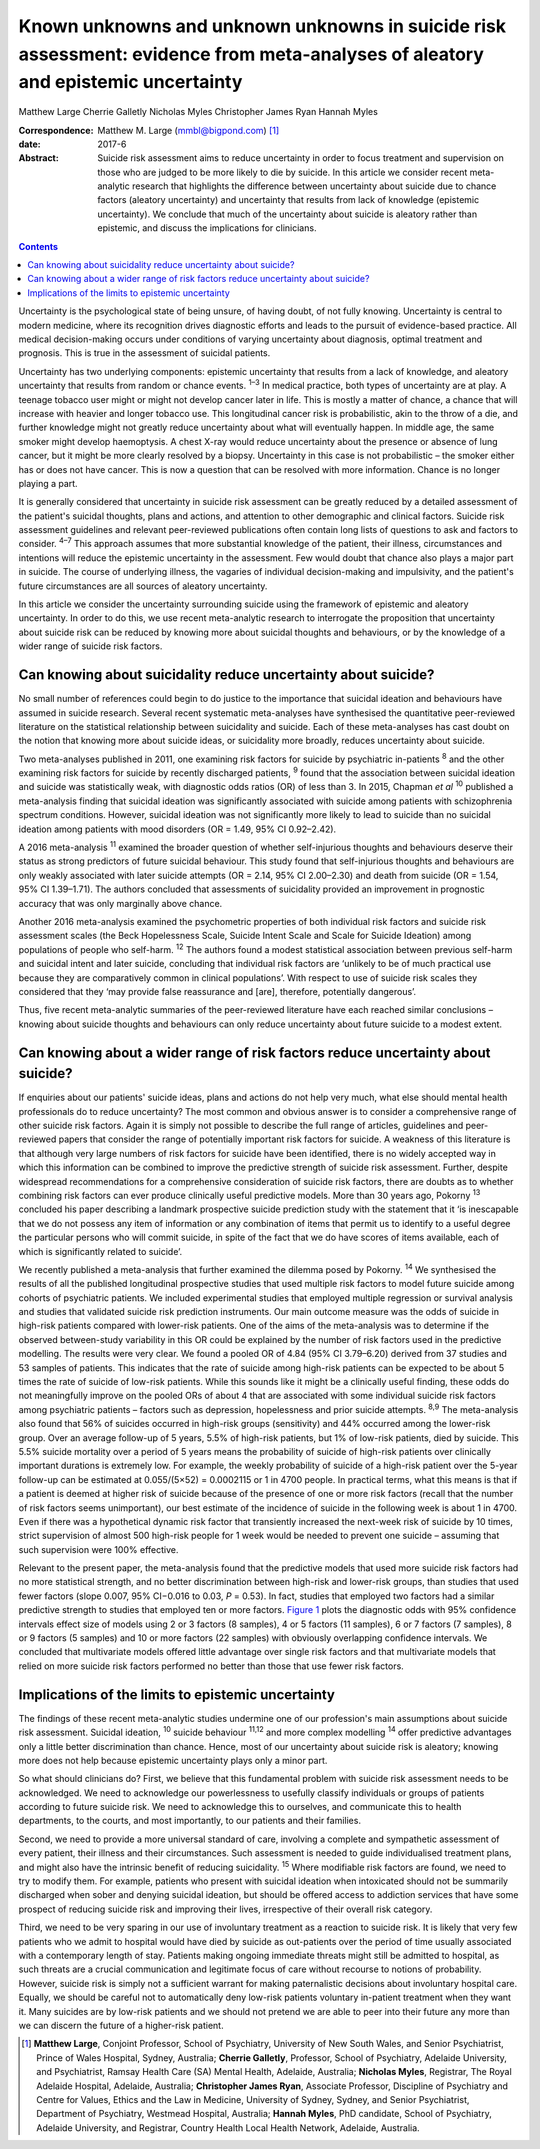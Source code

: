 =================================================================================================================================
Known unknowns and unknown unknowns in suicide risk assessment: evidence from meta-analyses of aleatory and epistemic uncertainty
=================================================================================================================================



Matthew Large
Cherrie Galletly
Nicholas Myles
Christopher James Ryan
Hannah Myles

:Correspondence: Matthew M. Large (mmbl@bigpond.com)  [1]_

:date: 2017-6

:Abstract:
   Suicide risk assessment aims to reduce uncertainty in order to focus
   treatment and supervision on those who are judged to be more likely
   to die by suicide. In this article we consider recent meta-analytic
   research that highlights the difference between uncertainty about
   suicide due to chance factors (aleatory uncertainty) and uncertainty
   that results from lack of knowledge (epistemic uncertainty). We
   conclude that much of the uncertainty about suicide is aleatory
   rather than epistemic, and discuss the implications for clinicians.


.. contents::
   :depth: 3
..

Uncertainty is the psychological state of being unsure, of having doubt,
of not fully knowing. Uncertainty is central to modern medicine, where
its recognition drives diagnostic efforts and leads to the pursuit of
evidence-based practice. All medical decision-making occurs under
conditions of varying uncertainty about diagnosis, optimal treatment and
prognosis. This is true in the assessment of suicidal patients.

Uncertainty has two underlying components: epistemic uncertainty that
results from a lack of knowledge, and aleatory uncertainty that results
from random or chance events. :sup:`1–3` In medical practice, both types
of uncertainty are at play. A teenage tobacco user might or might not
develop cancer later in life. This is mostly a matter of chance, a
chance that will increase with heavier and longer tobacco use. This
longitudinal cancer risk is probabilistic, akin to the throw of a die,
and further knowledge might not greatly reduce uncertainty about what
will eventually happen. In middle age, the same smoker might develop
haemoptysis. A chest X-ray would reduce uncertainty about the presence
or absence of lung cancer, but it might be more clearly resolved by a
biopsy. Uncertainty in this case is not probabilistic – the smoker
either has or does not have cancer. This is now a question that can be
resolved with more information. Chance is no longer playing a part.

It is generally considered that uncertainty in suicide risk assessment
can be greatly reduced by a detailed assessment of the patient's
suicidal thoughts, plans and actions, and attention to other demographic
and clinical factors. Suicide risk assessment guidelines and relevant
peer-reviewed publications often contain long lists of questions to ask
and factors to consider. :sup:`4–7` This approach assumes that more
substantial knowledge of the patient, their illness, circumstances and
intentions will reduce the epistemic uncertainty in the assessment. Few
would doubt that chance also plays a major part in suicide. The course
of underlying illness, the vagaries of individual decision-making and
impulsivity, and the patient's future circumstances are all sources of
aleatory uncertainty.

In this article we consider the uncertainty surrounding suicide using
the framework of epistemic and aleatory uncertainty. In order to do
this, we use recent meta-analytic research to interrogate the
proposition that uncertainty about suicide risk can be reduced by
knowing more about suicidal thoughts and behaviours, or by the knowledge
of a wider range of suicide risk factors.

.. _S1:

Can knowing about suicidality reduce uncertainty about suicide?
===============================================================

No small number of references could begin to do justice to the
importance that suicidal ideation and behaviours have assumed in suicide
research. Several recent systematic meta-analyses have synthesised the
quantitative peer-reviewed literature on the statistical relationship
between suicidality and suicide. Each of these meta-analyses has cast
doubt on the notion that knowing more about suicide ideas, or
suicidality more broadly, reduces uncertainty about suicide.

Two meta-analyses published in 2011, one examining risk factors for
suicide by psychiatric in-patients :sup:`8` and the other examining risk
factors for suicide by recently discharged patients, :sup:`9` found that
the association between suicidal ideation and suicide was statistically
weak, with diagnostic odds ratios (OR) of less than 3. In 2015, Chapman
*et al* :sup:`10` published a meta-analysis finding that suicidal
ideation was significantly associated with suicide among patients with
schizophrenia spectrum conditions. However, suicidal ideation was not
significantly more likely to lead to suicide than no suicidal ideation
among patients with mood disorders (OR = 1.49, 95% CI 0.92–2.42).

A 2016 meta-analysis :sup:`11` examined the broader question of whether
self-injurious thoughts and behaviours deserve their status as strong
predictors of future suicidal behaviour. This study found that
self-injurious thoughts and behaviours are only weakly associated with
later suicide attempts (OR = 2.14, 95% CI 2.00–2.30) and death from
suicide (OR = 1.54, 95% CI 1.39–1.71). The authors concluded that
assessments of suicidality provided an improvement in prognostic
accuracy that was only marginally above chance.

Another 2016 meta-analysis examined the psychometric properties of both
individual risk factors and suicide risk assessment scales (the Beck
Hopelessness Scale, Suicide Intent Scale and Scale for Suicide Ideation)
among populations of people who self-harm. :sup:`12` The authors found a
modest statistical association between previous self-harm and suicidal
intent and later suicide, concluding that individual risk factors are
‘unlikely to be of much practical use because they are comparatively
common in clinical populations’. With respect to use of suicide risk
scales they considered that they ‘may provide false reassurance and
[are], therefore, potentially dangerous’.

Thus, five recent meta-analytic summaries of the peer-reviewed
literature have each reached similar conclusions – knowing about suicide
thoughts and behaviours can only reduce uncertainty about future suicide
to a modest extent.

.. _S2:

Can knowing about a wider range of risk factors reduce uncertainty about suicide?
=================================================================================

If enquiries about our patients' suicide ideas, plans and actions do not
help very much, what else should mental health professionals do to
reduce uncertainty? The most common and obvious answer is to consider a
comprehensive range of other suicide risk factors. Again it is simply
not possible to describe the full range of articles, guidelines and
peer-reviewed papers that consider the range of potentially important
risk factors for suicide. A weakness of this literature is that although
very large numbers of risk factors for suicide have been identified,
there is no widely accepted way in which this information can be
combined to improve the predictive strength of suicide risk assessment.
Further, despite widespread recommendations for a comprehensive
consideration of suicide risk factors, there are doubts as to whether
combining risk factors can ever produce clinically useful predictive
models. More than 30 years ago, Pokorny :sup:`13` concluded his paper
describing a landmark prospective suicide prediction study with the
statement that it ‘is inescapable that we do not possess any item of
information or any combination of items that permit us to identify to a
useful degree the particular persons who will commit suicide, in spite
of the fact that we do have scores of items available, each of which is
significantly related to suicide’.

We recently published a meta-analysis that further examined the dilemma
posed by Pokorny. :sup:`14` We synthesised the results of all the
published longitudinal prospective studies that used multiple risk
factors to model future suicide among cohorts of psychiatric patients.
We included experimental studies that employed multiple regression or
survival analysis and studies that validated suicide risk prediction
instruments. Our main outcome measure was the odds of suicide in
high-risk patients compared with lower-risk patients. One of the aims of
the meta-analysis was to determine if the observed between-study
variability in this OR could be explained by the number of risk factors
used in the predictive modelling. The results were very clear. We found
a pooled OR of 4.84 (95% CI 3.79–6.20) derived from 37 studies and 53
samples of patients. This indicates that the rate of suicide among
high-risk patients can be expected to be about 5 times the rate of
suicide of low-risk patients. While this sounds like it might be a
clinically useful finding, these odds do not meaningfully improve on the
pooled ORs of about 4 that are associated with some individual suicide
risk factors among psychiatric patients – factors such as depression,
hopelessness and prior suicide attempts. :sup:`8,9` The meta-analysis
also found that 56% of suicides occurred in high-risk groups
(sensitivity) and 44% occurred among the lower-risk group. Over an
average follow-up of 5 years, 5.5% of high-risk patients, but 1% of
low-risk patients, died by suicide. This 5.5% suicide mortality over a
period of 5 years means the probability of suicide of high-risk patients
over clinically important durations is extremely low. For example, the
weekly probability of suicide of a high-risk patient over the 5-year
follow-up can be estimated at 0.055/(5×52) = 0.0002115 or 1 in 4700
people. In practical terms, what this means is that if a patient is
deemed at higher risk of suicide because of the presence of one or more
risk factors (recall that the number of risk factors seems unimportant),
our best estimate of the incidence of suicide in the following week is
about 1 in 4700. Even if there was a hypothetical dynamic risk factor
that transiently increased the next-week risk of suicide by 10 times,
strict supervision of almost 500 high-risk people for 1 week would be
needed to prevent one suicide – assuming that such supervision were 100%
effective.

Relevant to the present paper, the meta-analysis found that the
predictive models that used more suicide risk factors had no more
statistical strength, and no better discrimination between high-risk and
lower-risk groups, than studies that used fewer factors (slope 0.007,
95% CI−0.016 to 0.03, *P* = 0.53). In fact, studies that employed two
factors had a similar predictive strength to studies that employed ten
or more factors. `Figure 1 <#F1>`__ plots the diagnostic odds with 95%
confidence intervals effect size of models using 2 or 3 factors (8
samples), 4 or 5 factors (11 samples), 6 or 7 factors (7 samples), 8 or
9 factors (5 samples) and 10 or more factors (22 samples) with obviously
overlapping confidence intervals. We concluded that multivariate models
offered little advantage over single risk factors and that multivariate
models that relied on more suicide risk factors performed no better than
those that use fewer risk factors.

.. figure:: 162f1
   :alt: Odds ratios of the predictive strength of multivariate suicide
   risk assessment according to the number of factors in the predictive
   model. Diamonds indicate the pooled estimate and the (overlapping)
   95% confidence intervals. Data from Large *et al*. :sup:`14`
   :name: F1

   Odds ratios of the predictive strength of multivariate suicide risk
   assessment according to the number of factors in the predictive
   model. Diamonds indicate the pooled estimate and the (overlapping)
   95% confidence intervals. Data from Large *et al*. :sup:`14`

.. _S3:

Implications of the limits to epistemic uncertainty
===================================================

The findings of these recent meta-analytic studies undermine one of our
profession's main assumptions about suicide risk assessment. Suicidal
ideation, :sup:`10` suicide behaviour :sup:`11,12` and more complex
modelling :sup:`14` offer predictive advantages only a little better
discrimination than chance. Hence, most of our uncertainty about suicide
risk is aleatory; knowing more does not help because epistemic
uncertainty plays only a minor part.

So what should clinicians do? First, we believe that this fundamental
problem with suicide risk assessment needs to be acknowledged. We need
to acknowledge our powerlessness to usefully classify individuals or
groups of patients according to future suicide risk. We need to
acknowledge this to ourselves, and communicate this to health
departments, to the courts, and most importantly, to our patients and
their families.

Second, we need to provide a more universal standard of care, involving
a complete and sympathetic assessment of every patient, their illness
and their circumstances. Such assessment is needed to guide
individualised treatment plans, and might also have the intrinsic
benefit of reducing suicidality. :sup:`15` Where modifiable risk factors
are found, we need to try to modify them. For example, patients who
present with suicidal ideation when intoxicated should not be summarily
discharged when sober and denying suicidal ideation, but should be
offered access to addiction services that have some prospect of reducing
suicide risk and improving their lives, irrespective of their overall
risk category.

Third, we need to be very sparing in our use of involuntary treatment as
a reaction to suicide risk. It is likely that very few patients who we
admit to hospital would have died by suicide as out-patients over the
period of time usually associated with a contemporary length of stay.
Patients making ongoing immediate threats might still be admitted to
hospital, as such threats are a crucial communication and legitimate
focus of care without recourse to notions of probability. However,
suicide risk is simply not a sufficient warrant for making paternalistic
decisions about involuntary hospital care. Equally, we should be careful
not to automatically deny low-risk patients voluntary in-patient
treatment when they want it. Many suicides are by low-risk patients and
we should not pretend we are able to peer into their future any more
than we can discern the future of a higher-risk patient.

.. [1]
   **Matthew Large**, Conjoint Professor, School of Psychiatry,
   University of New South Wales, and Senior Psychiatrist, Prince of
   Wales Hospital, Sydney, Australia; **Cherrie Galletly**, Professor,
   School of Psychiatry, Adelaide University, and Psychiatrist, Ramsay
   Health Care (SA) Mental Health, Adelaide, Australia; **Nicholas
   Myles**, Registrar, The Royal Adelaide Hospital, Adelaide, Australia;
   **Christopher James Ryan**, Associate Professor, Discipline of
   Psychiatry and Centre for Values, Ethics and the Law in Medicine,
   University of Sydney, Sydney, and Senior Psychiatrist, Department of
   Psychiatry, Westmead Hospital, Australia; **Hannah Myles**, PhD
   candidate, School of Psychiatry, Adelaide University, and Registrar,
   Country Health Local Health Network, Adelaide, Australia.
